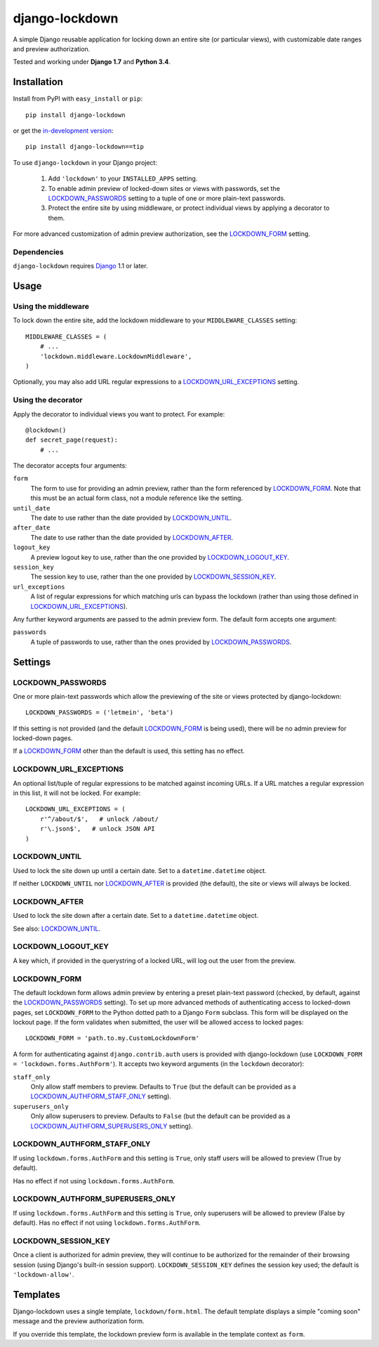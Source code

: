 ===============
django-lockdown
===============

A simple Django reusable application for locking down an entire site
(or particular views), with customizable date ranges and preview authorization.

Tested and working under **Django 1.7** and **Python 3.4**.

Installation
============

Install from PyPI with ``easy_install`` or ``pip``::

    pip install django-lockdown

or get the `in-development version`_::

    pip install django-lockdown==tip

.. _in-development version: http://bitbucket.org/carljm/django-lockdown/get/tip.gz#egg=django_lockdown-tip

To use ``django-lockdown`` in your Django project:

    1. Add ``'lockdown'`` to your ``INSTALLED_APPS`` setting.

    2. To enable admin preview of locked-down sites or views with
       passwords, set the `LOCKDOWN_PASSWORDS`_ setting to a tuple of one or
       more plain-text passwords.

    3. Protect the entire site by using middleware, or protect individual views
       by applying a decorator to them.
       
For more advanced customization of admin preview authorization, see
the `LOCKDOWN_FORM`_ setting.

Dependencies
------------

``django-lockdown`` requires `Django`_ 1.1 or later.

.. _Django: http://www.djangoproject.com/

Usage
=====

Using the middleware
--------------------

To lock down the entire site, add the lockdown middleware to your
``MIDDLEWARE_CLASSES`` setting::

    MIDDLEWARE_CLASSES = (
        # ...
        'lockdown.middleware.LockdownMiddleware',
    )
    
Optionally, you may also add URL regular expressions to a
`LOCKDOWN_URL_EXCEPTIONS`_ setting.

Using the decorator
-------------------

Apply the decorator to individual views you want to protect. For example::

    @lockdown()
    def secret_page(request):
        # ...

The decorator accepts four arguments:

``form``
  The form to use for providing an admin preview, rather than the form
  referenced by `LOCKDOWN_FORM`_. Note that this must be an actual form class,
  not a module reference like the setting.

``until_date``
  The date to use rather than the date provided by `LOCKDOWN_UNTIL`_.

``after_date``
  The date to use rather than the date provided by `LOCKDOWN_AFTER`_.

``logout_key``
  A preview logout key to use, rather than the one provided by
  `LOCKDOWN_LOGOUT_KEY`_.

``session_key``
  The session key to use, rather than the one provided by
  `LOCKDOWN_SESSION_KEY`_.
 
``url_exceptions``
  A list of regular expressions for which matching urls can bypass the lockdown
  (rather than using those defined in `LOCKDOWN_URL_EXCEPTIONS`_).

Any further keyword arguments are passed to the admin preview form. The default
form accepts one argument:

``passwords``
  A tuple of passwords to use, rather than the ones provided by
  `LOCKDOWN_PASSWORDS`_.


Settings
========

LOCKDOWN_PASSWORDS
------------------

One or more plain-text passwords which allow the previewing of the site or
views protected by django-lockdown::

    LOCKDOWN_PASSWORDS = ('letmein', 'beta')

If this setting is not provided (and the default `LOCKDOWN_FORM`_ is being
used), there will be no admin preview for locked-down pages.

If a `LOCKDOWN_FORM`_ other than the default is used, this setting has no
effect.

LOCKDOWN_URL_EXCEPTIONS
-----------------------

An optional list/tuple of regular expressions to be matched against incoming
URLs. If a URL matches a regular expression in this list, it will not be
locked. For example::

    LOCKDOWN_URL_EXCEPTIONS = (
        r'^/about/$',   # unlock /about/
        r'\.json$',   # unlock JSON API
    )

LOCKDOWN_UNTIL
--------------

Used to lock the site down up until a certain date. Set to a
``datetime.datetime`` object.

If neither ``LOCKDOWN_UNTIL`` nor `LOCKDOWN_AFTER`_ is provided (the default),
the site or views will always be locked.

LOCKDOWN_AFTER
--------------

Used to lock the site down after a certain date. Set to a ``datetime.datetime``
object.

See also: `LOCKDOWN_UNTIL`_.

LOCKDOWN_LOGOUT_KEY
-------------------

A key which, if provided in the querystring of a locked URL, will log out the
user from the preview. 

LOCKDOWN_FORM
-------------

The default lockdown form allows admin preview by entering a preset
plain-text password (checked, by default, against the `LOCKDOWN_PASSWORDS`_
setting). To set up more advanced methods of authenticating access to
locked-down pages, set ``LOCKDOWN_FORM`` to the Python dotted path to a Django
``Form`` subclass. This form will be displayed on the lockout page. If the form
validates when submitted, the user will be allowed access to locked pages::

    LOCKDOWN_FORM = 'path.to.my.CustomLockdownForm'
    
A form for authenticating against ``django.contrib.auth`` users is provided
with django-lockdown (use ``LOCKDOWN_FORM = 'lockdown.forms.AuthForm'``). It
accepts two keyword arguments (in the ``lockdown`` decorator):

``staff_only``
  Only allow staff members to preview. Defaults to ``True`` (but the default
  can be provided as a `LOCKDOWN_AUTHFORM_STAFF_ONLY`_ setting).

``superusers_only``
  Only allow superusers to preview. Defaults to ``False`` (but the default
  can be provided as a `LOCKDOWN_AUTHFORM_SUPERUSERS_ONLY`_ setting).

LOCKDOWN_AUTHFORM_STAFF_ONLY
----------------------------

If using ``lockdown.forms.AuthForm`` and this setting is ``True``, only staff
users will be allowed to preview (True by default).

Has no effect if not using ``lockdown.forms.AuthForm``.

LOCKDOWN_AUTHFORM_SUPERUSERS_ONLY
---------------------------------

If using ``lockdown.forms.AuthForm`` and this setting is ``True``, only
superusers will be allowed to preview (False by default). Has no effect if not
using ``lockdown.forms.AuthForm``.

LOCKDOWN_SESSION_KEY
--------------------

Once a client is authorized for admin preview, they will continue to
be authorized for the remainder of their browsing session (using
Django's built-in session support). ``LOCKDOWN_SESSION_KEY`` defines
the session key used; the default is ``'lockdown-allow'``.


Templates
=========

Django-lockdown uses a single template, ``lockdown/form.html``. The
default template displays a simple "coming soon" message and the
preview authorization form.

If you override this template, the lockdown preview form is available
in the template context as ``form``.
